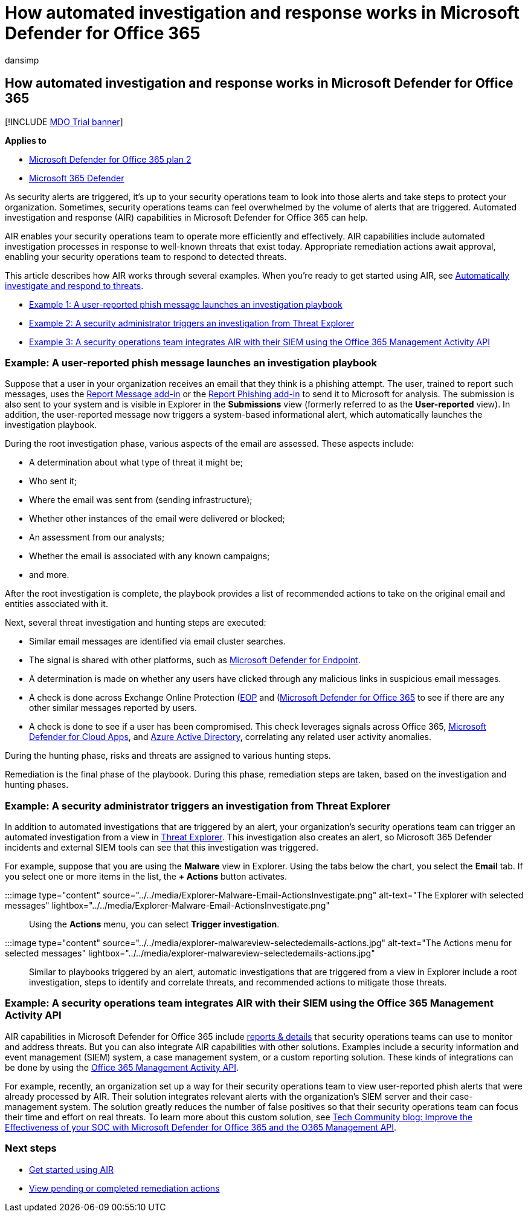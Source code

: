 = How automated investigation and response works in Microsoft Defender for Office 365
:audience: ITPro
:author: dansimp
:description: See how automated investigation and response capabilities work in Microsoft Defender for Office 365
:f1.keywords: ["NOCSH"]
:keywords: automated incident response, investigation, remediation, threat protection
:manager: dansimp
:ms.author: dansimp
:ms.collection: ["M365-security-compliance", "m365initiative-defender-office365"]
:ms.custom: ["air", "seo-marvel-mar2020"]
:ms.date: 01/29/2021
:ms.localizationpriority: medium
:ms.service: microsoft-365-security
:ms.subservice: mdo
:ms.topic: article
:search.appverid: ["MET150", "MOE150"]

== How automated investigation and response works in Microsoft Defender for Office 365

[!INCLUDE xref:../includes/mdo-trial-banner.adoc[MDO Trial banner]]

*Applies to*

* xref:defender-for-office-365.adoc[Microsoft Defender for Office 365 plan 2]
* xref:../defender/microsoft-365-defender.adoc[Microsoft 365 Defender]

As security alerts are triggered, it's up to your security operations team to look into those alerts and take steps to protect your organization.
Sometimes, security operations teams can feel overwhelmed by the volume of alerts that are triggered.
Automated investigation and response (AIR) capabilities in Microsoft Defender for Office 365 can help.

AIR enables your security operations team to operate more efficiently and effectively.
AIR capabilities include automated investigation processes in response to well-known threats that exist today.
Appropriate remediation actions await approval, enabling your security operations team to respond to detected threats.

This article describes how AIR works through several examples.
When you're ready to get started using AIR, see xref:office-365-air.adoc[Automatically investigate and respond to threats].

* <<example-a-user-reported-phish-message-launches-an-investigation-playbook,Example 1: A user-reported phish message launches an investigation playbook>>
* <<example-a-security-administrator-triggers-an-investigation-from-threat-explorer,Example 2: A security administrator triggers an investigation from Threat Explorer>>
* <<example-a-security-operations-team-integrates-air-with-their-siem-using-the-office-365-management-activity-api,Example 3: A security operations team integrates AIR with their SIEM using the Office 365 Management Activity API>>

=== Example: A user-reported phish message launches an investigation playbook

Suppose that a user in your organization receives an email that they think is a phishing attempt.
The user, trained to report such messages, uses the xref:enable-the-report-message-add-in.adoc[Report Message add-in] or the xref:enable-the-report-phish-add-in.adoc[Report Phishing add-in] to send it to Microsoft for analysis.
The submission is also sent to your system and is visible in Explorer in the *Submissions* view (formerly referred to as the *User-reported* view).
In addition, the user-reported message now triggers a system-based informational alert, which automatically launches the investigation playbook.

During the root investigation phase, various aspects of the email are assessed.
These aspects include:

* A determination about what type of threat it might be;
* Who sent it;
* Where the email was sent from (sending infrastructure);
* Whether other instances of the email were delivered or blocked;
* An assessment from our analysts;
* Whether the email is associated with any known campaigns;
* and more.

After the root investigation is complete, the playbook provides a list of recommended actions to take on the original email and entities associated with it.

Next, several threat investigation and hunting steps are executed:

* Similar email messages are identified via email cluster searches.
* The signal is shared with other platforms, such as link:/windows/security/threat-protection/microsoft-defender-atp/microsoft-defender-advanced-threat-protection[Microsoft Defender for Endpoint].
* A determination is made on whether any users have clicked through any malicious links in suspicious email messages.
* A check is done across Exchange Online Protection (xref:exchange-online-protection-overview.adoc[EOP] and (xref:defender-for-office-365.adoc[Microsoft Defender for Office 365] to see if there are any other similar messages reported by users.
* A check is done to see if a user has been compromised.
This check leverages signals across Office 365, link:/cloud-app-security[Microsoft Defender for Cloud Apps], and link:/azure/active-directory[Azure Active Directory], correlating any related user activity anomalies.

During the hunting phase, risks and threats are assigned to various hunting steps.

Remediation is the final phase of the playbook.
During this phase, remediation steps are taken, based on the investigation and hunting phases.

=== Example: A security administrator triggers an investigation from Threat Explorer

In addition to automated investigations that are triggered by an alert, your organization's security operations team can trigger an automated investigation from a view in xref:threat-explorer.adoc[Threat Explorer].
This investigation also creates an alert, so Microsoft 365 Defender incidents and external SIEM tools can see that this investigation was triggered.

For example, suppose that you are using the *Malware* view in Explorer.
Using the tabs below the chart, you select the *Email* tab.
If you select one or more items in the list, the *+ Actions* button activates.

:::image type="content" source="../../media/Explorer-Malware-Email-ActionsInvestigate.png" alt-text="The Explorer with selected messages" lightbox="../../media/Explorer-Malware-Email-ActionsInvestigate.png":::

Using the *Actions* menu, you can select *Trigger investigation*.

:::image type="content" source="../../media/explorer-malwareview-selectedemails-actions.jpg" alt-text="The Actions menu for selected messages" lightbox="../../media/explorer-malwareview-selectedemails-actions.jpg":::

Similar to playbooks triggered by an alert, automatic investigations that are triggered from a view in Explorer include a root investigation, steps to identify and correlate threats, and recommended actions to mitigate those threats.

=== Example: A security operations team integrates AIR with their SIEM using the Office 365 Management Activity API

AIR capabilities in Microsoft Defender for Office 365 include xref:air-view-investigation-results.adoc[reports & details] that security operations teams can use to monitor and address threats.
But you can also integrate AIR capabilities with other solutions.
Examples include a security information and event management (SIEM) system, a case management system, or a custom reporting solution.
These kinds of integrations can be done by using the link:/office/office-365-management-api/office-365-management-activity-api-reference[Office 365 Management Activity API].

For example, recently, an organization set up a way for their security operations team to view user-reported phish alerts that were already processed by AIR.
Their solution integrates relevant alerts with the organization's SIEM server and their case-management system.
The solution greatly reduces the number of false positives so that their security operations team can focus their time and effort on real threats.
To learn more about this custom solution, see https://techcommunity.microsoft.com/t5/microsoft-security-and/improve-the-effectiveness-of-your-soc-with-office-365-atp-and/ba-p/1525185[Tech Community blog: Improve the Effectiveness of your SOC with Microsoft Defender for Office 365 and the O365 Management API].

=== Next steps

* xref:office-365-air.adoc[Get started using AIR]
* xref:air-review-approve-pending-completed-actions.adoc[View pending or completed remediation actions]
